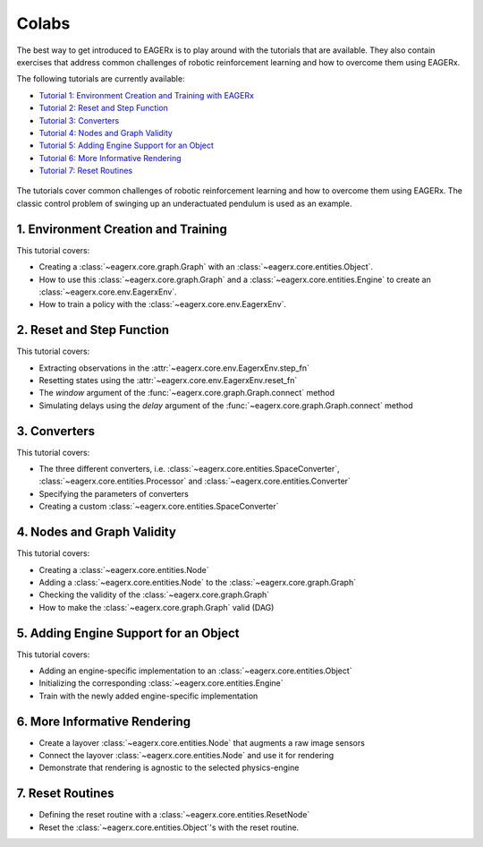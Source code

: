 .. _colabs:

******
Colabs
******

The best way to get introduced to EAGERx is to play around with the |colab| tutorials that are available.
They also contain exercises that address common challenges of robotic reinforcement learning and how to overcome them using EAGERx.

The following tutorials are currently available:

- `Tutorial 1: Environment Creation and Training with EAGERx <https://colab.research.google.com/github/eager-dev/eagerx_tutorials/blob/master/tutorials/pendulum/1_environment_creation.ipynb>`_
- `Tutorial 2: Reset and Step Function <https://colab.research.google.com/github/eager-dev/eagerx_tutorials/blob/master/tutorials/pendulum/2_reset_and_step.ipynb>`_
- `Tutorial 3: Converters <https://colab.research.google.com/github/eager-dev/eagerx_tutorials/blob/master/tutorials/pendulum/3_converters.ipynb>`_
- `Tutorial 4: Nodes and Graph Validity <https://colab.research.google.com/github/eager-dev/eagerx_tutorials/blob/master/tutorials/pendulum/4_nodes.ipynb>`_
- `Tutorial 5: Adding Engine Support for an Object <https://colab.research.google.com/github/eager-dev/eagerx_tutorials/blob/master/tutorials/pendulum/5_engine_implementation.ipynb>`_
- `Tutorial 6: More Informative Rendering <https://colab.research.google.com/github/eager-dev/eagerx_tutorials/blob/master/tutorials/pendulum/6_rendering.ipynb>`_
- `Tutorial 7: Reset Routines <https://colab.research.google.com/github/eager-dev/eagerx_tutorials/blob/master/tutorials/pendulum/7_reset_routine.ipynb>`_

.. figure:: /_static/gif/pendulum.GIF
  :align: center
  :width: 480
  :alt: alternate text
  :figclass: align-center

  The tutorials cover common challenges of robotic reinforcement learning and how to overcome them using EAGERx.
  The classic control problem of swinging up an underactuated pendulum is used as an example.

.. |colab| image:: /_static/img/colab.svg

1. Environment Creation and Training
####################################

This tutorial covers:

- Creating a :class:`~eagerx.core.graph.Graph` with an :class:`~eagerx.core.entities.Object`.
- How to use this :class:`~eagerx.core.graph.Graph` and a :class:`~eagerx.core.entities.Engine` to create an :class:`~eagerx.core.env.EagerxEnv`.
- How to train a policy with the :class:`~eagerx.core.env.EagerxEnv`.

.. image:: /_static/img/colab-badge.svg
  :target: https://colab.research.google.com/github/eager-dev/eagerx_tutorials/blob/master/tutorials/pendulum/1_environment_creation.ipynb


2. Reset and Step Function
##########################

This tutorial covers:

- Extracting observations in the :attr:`~eagerx.core.env.EagerxEnv.step_fn`
- Resetting states using the :attr:`~eagerx.core.env.EagerxEnv.reset_fn`
- The `window` argument of the :func:`~eagerx.core.graph.Graph.connect` method
- Simulating delays using the `delay` argument of the :func:`~eagerx.core.graph.Graph.connect` method

.. image:: /_static/img/colab-badge.svg
  :target: https://colab.research.google.com/github/eager-dev/eagerx_tutorials/blob/master/tutorials/pendulum/2_reset_and_step.ipynb

3. Converters
#############

This tutorial covers:

- The three different converters, i.e. :class:`~eagerx.core.entities.SpaceConverter`, :class:`~eagerx.core.entities.Processor` and :class:`~eagerx.core.entities.Converter`
- Specifying the parameters of converters
- Creating a custom :class:`~eagerx.core.entities.SpaceConverter`

.. image:: /_static/img/colab-badge.svg
  :target: https://colab.research.google.com/github/eager-dev/eagerx_tutorials/blob/master/tutorials/pendulum/3_converters.ipynb

4. Nodes and Graph Validity
###########################

This tutorial covers:

- Creating a :class:`~eagerx.core.entities.Node`
- Adding a :class:`~eagerx.core.entities.Node` to the :class:`~eagerx.core.graph.Graph`
- Checking the validity of the :class:`~eagerx.core.graph.Graph`
- How to make the :class:`~eagerx.core.graph.Graph` valid (DAG)

.. image:: /_static/img/colab-badge.svg
  :target: https://colab.research.google.com/github/eager-dev/eagerx_tutorials/blob/master/tutorials/pendulum/4_nodes.ipynb

5. Adding Engine Support for an Object
######################################

This tutorial covers:

- Adding an engine-specific implementation to an :class:`~eagerx.core.entities.Object`
- Initializing the corresponding :class:`~eagerx.core.entities.Engine`
- Train with the newly added engine-specific implementation

.. image:: /_static/img/colab-badge.svg
  :target: https://colab.research.google.com/github/eager-dev/eagerx_tutorials/blob/master/tutorials/pendulum/5_engine_implementation.ipynb

6. More Informative Rendering
#############################

- Create a layover :class:`~eagerx.core.entities.Node` that augments a raw image sensors
- Connect the layover :class:`~eagerx.core.entities.Node` and use it for rendering
- Demonstrate that rendering is agnostic to the selected physics-engine

.. image:: /_static/img/colab-badge.svg
  :target: https://colab.research.google.com/github/eager-dev/eagerx_tutorials/blob/master/tutorials/pendulum/6_rendering.ipynb


7. Reset Routines
#################

- Defining the reset routine with a :class:`~eagerx.core.entities.ResetNode`
- Reset the :class:`~eagerx.core.entities.Object`'s with the reset routine.

.. image:: /_static/img/colab-badge.svg
  :target: https://colab.research.google.com/github/eager-dev/eagerx_tutorials/blob/master/tutorials/pendulum/7_reset_routine.ipynb
